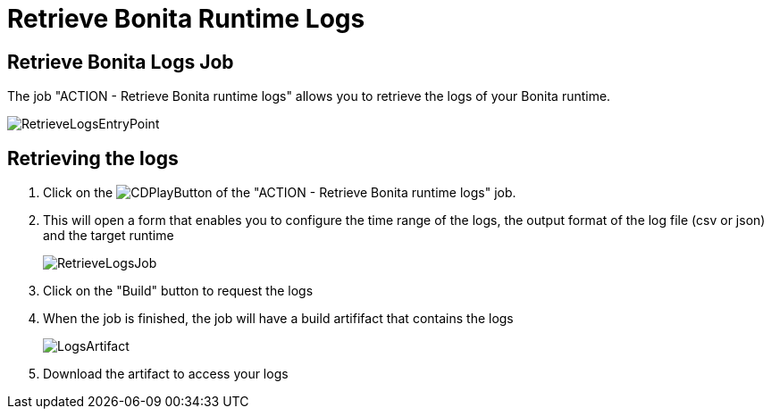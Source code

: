 = Retrieve Bonita Runtime Logs

== Retrieve Bonita Logs Job

The job "ACTION - Retrieve Bonita runtime logs" allows you to retrieve the logs of your Bonita runtime.

image::images/RetrieveLogsEntryPoint.png[]

== Retrieving the logs

. Click on the image:images/JenkinsPlayButton.png[CDPlayButton] of the "ACTION - Retrieve Bonita runtime logs" job.
. This will open a form that enables you to configure the time range of the logs, the output format of the log file (csv or json) and  the target runtime
+
image::images/RetrieveLogsJob.png[]
+
. Click on the "Build" button to request the logs
. When the job is finished, the job will have a build artififact that contains the logs
+
image::images/LogsArtifact.png[]
+
. Download the artifact to access your logs
